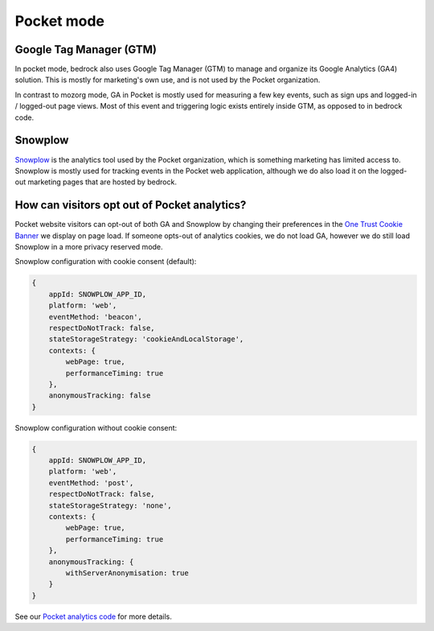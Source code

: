 .. This Source Code Form is subject to the terms of the Mozilla Public
.. License, v. 2.0. If a copy of the MPL was not distributed with this
.. file, You can obtain one at https://mozilla.org/MPL/2.0/.

.. _pocket_analytics:

===========
Pocket mode
===========


Google Tag Manager (GTM)
------------------------

In pocket mode, bedrock also uses Google Tag Manager (GTM) to manage and organize
its Google Analytics (GA4) solution. This is mostly for marketing's own use, and
is not used by the Pocket organization.

In contrast to mozorg mode, GA in Pocket is mostly used for measuring a few key
events, such as sign ups and logged-in / logged-out page views. Most of this event
and triggering logic exists entirely inside GTM, as opposed to in bedrock code.

Snowplow
--------

`Snowplow`_ is the analytics tool used by the Pocket organization, which is something
marketing has limited access to. Snowplow is mostly used for tracking events in the
Pocket web application, although we do also load it on the logged-out marketing
pages that are hosted by bedrock.

How can visitors opt out of Pocket analytics?
---------------------------------------------

Pocket website visitors can opt-out of both GA and Snowplow by changing their
preferences in the `One Trust Cookie Banner`_ we display on page load. If someone
opts-out of analytics cookies, we do not load GA, however we do still load Snowplow
in a more privacy reserved mode.

Snowplow configuration with cookie consent (default):

.. code-block:: javascript

    {
        appId: SNOWPLOW_APP_ID,
        platform: 'web',
        eventMethod: 'beacon',
        respectDoNotTrack: false,
        stateStorageStrategy: 'cookieAndLocalStorage',
        contexts: {
            webPage: true,
            performanceTiming: true
        },
        anonymousTracking: false
    }

Snowplow configuration without cookie consent:

.. code-block:: javascript

    {
        appId: SNOWPLOW_APP_ID,
        platform: 'web',
        eventMethod: 'post',
        respectDoNotTrack: false,
        stateStorageStrategy: 'none',
        contexts: {
            webPage: true,
            performanceTiming: true
        },
        anonymousTracking: {
            withServerAnonymisation: true
        }
    }

See our `Pocket analytics code`_ for more details.

.. _data review: https://wiki.mozilla.org/Data_Collection
.. _data preferences page: https://www.mozilla.org/privacy/websites/data-preferences/
.. _websites privacy notice: https://www.mozilla.org/privacy/websites/
.. _Snowplow: https://snowplow.io/
.. _One Trust Cookie Banner: https://www.onetrust.com/
.. _Pocket analytics code: https://github.com/mozilla/bedrock/blob/main/media/js/pocket/analytics.es6.js



